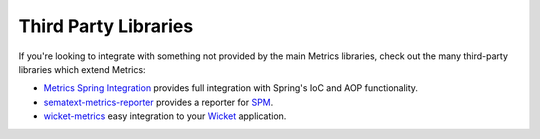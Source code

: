 .. _manual-third-party:

#####################
Third Party Libraries
#####################

If you're looking to integrate with something not provided by the main Metrics libraries, check out
the many third-party libraries which extend Metrics:

* `Metrics Spring Integration <https://github.com/ryantenney/metrics-spring>`_ provides full
  integration with Spring's IoC and AOP functionality.
* `sematext-metrics-reporter <https://github.com/sematext/sematext-metrics-reporter>`_ provides a
  reporter for `SPM <http://sematext.com/spm/index.html>`_.
* `wicket-metrics <https://github.com/NitorCreations/wicket-metrics>`_ easy integration to your `Wicket <http://wicket.apache.org/>`_ application.

